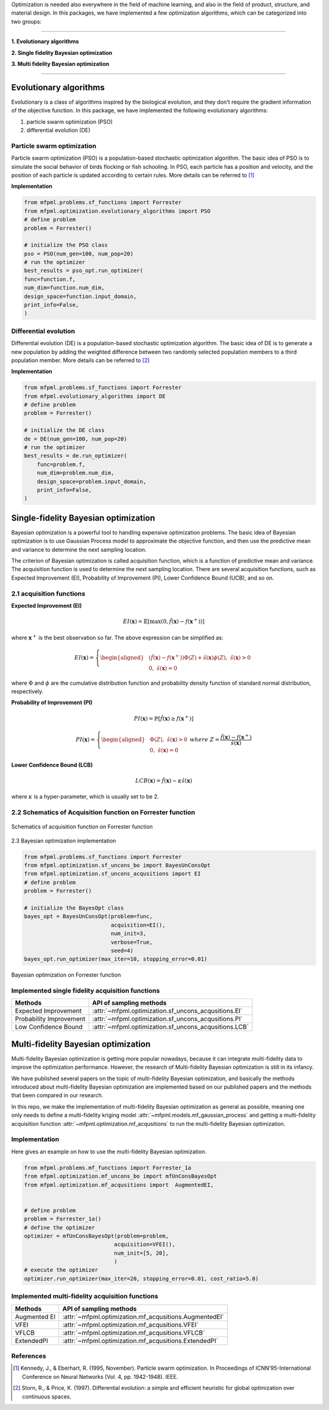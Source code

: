 
Optimization is needed also everywhere in the field of machine learning, and also
in the field of product, structure, and material design. In this packages, we have 
implemented a few optimization algorithms, which can be categorized into two groups:

--------------------------------

**1. Evolutionary algorithms**

**2. Single fidelity Bayesian optimization**

**3. Multi fidelity Bayesian optimization**

--------------------------------


Evolutionary algorithms
=======================
Evolutionary is a class of algorithms inspired by the biological evolution, and they 
don't require the gradient information of the objective function. In this package, we 
have implemented the following evolutionary algorithms:

(1) particle swarm optimization (PSO)

(2) differential evolution (DE)


Particle swarm optimization
---------------------------

Particle swarm optimization (PSO) is a population-based stochastic optimization algorithm.
The basic idea of PSO is to simulate the social behavior of birds flocking or fish schooling.
In PSO, each particle has a position and velocity, and the position of each particle is updated
according to certain rules. More details can be referred to [1]_

**Implementation**

.. code-block:: python

    from mfpml.problems.sf_functions import Forrester
    from mfpml.optimization.evolutionary_algorithms import PSO
    # define problem 
    problem = Forrester()

    # initialize the PSO class
    pso = PSO(num_gen=100, num_pop=20)
    # run the optimizer
    best_results = pso_opt.run_optimizer(
    func=function.f,
    num_dim=function.num_dim,
    design_space=function.input_domain,
    print_info=False,
    )


Differential evolution
----------------------

Differential evolution (DE) is a population-based stochastic optimization algorithm.
The basic idea of DE is to generate a new population by adding the weighted difference
between two randomly selected population members to a third population member. More details
can be referred to [2]_

**Implementation**

.. code-block:: python

    from mfpml.problems.sf_functions import Forrester
    from mfpml.evolutionary_algorithms import DE
    # define problem 
    problem = Forrester()

    # initialize the DE class
    de = DE(num_gen=100, num_pop=20)
    # run the optimizer
    best_results = de.run_optimizer(
        func=problem.f,
        num_dim=problem.num_dim,
        design_space=problem.input_domain,
        print_info=False,
    )


Single-fidelity Bayesian optimization
=====================================
Bayesian optimization is a powerful tool to handling expensive optimization problems. 
The basic idea of Bayesian optimization is to use Gaussian Process model to approximate 
the objective function, and then use the predictive mean and variance to determine the next sampling location.

The criterion of Bayesian optimization is called acquisition function, which is a function of predictive mean and variance. 
The acquisition function is used to determine the next sampling location. There are several acquisition functions, 
such as Expected Improvement (EI), Probability of Improvement (PI), Lower Confidence Bound (UCB), and so on.

2.1 acquisition functions
-------------------------

**Expected Improvement (EI)**

.. math::

  EI(\mathbf{x}) = \mathbb{E}\left [ \max(0, \hat{f}(\mathbf{x}) - f(\mathbf{x}^+)) \right]

where :math:`\mathbf{x}^+` is the best observation so far. The above expression can be simplified as:

.. math:: 

  EI(\mathbf{x}) = \left\{
  \begin{aligned}
  &(\hat{f}(\mathbf{x}) - f(\mathbf{x}^+))\Phi(Z) + \hat{s}(\mathbf{x})\phi(Z), \,\, \hat{s}(\mathbf{x}) > 0\\
  &0, \,\, \hat{s}(\mathbf{x}) = 0
  \end{aligned}
  \right.
  \,\,


where :math:`\Phi` and :math:`\phi` are the cumulative distribution function and probability density 
function of standard normal distribution, respectively.

**Probability of Improvement (PI)**

.. math::

  PI(\mathbf{x}) = \mathbb{P}\left [ \hat{f}(\mathbf{x}) \geq f(\mathbf{x}^+) \right]

.. math:: 

  PI(\mathbf{x}) = \left\{
  \begin{aligned}
  &\Phi(Z), \,\, \hat{s}(\mathbf{x}) > 0\\
  &0, \,\, \hat{s}(\mathbf{x}) = 0
  \end{aligned}
  \right.
  \,\,
  where \,\, Z = \frac{\hat{f}(\mathbf{x}) - f(\mathbf{x}^+) }{\hat{s}(\mathbf{x})}


**Lower Confidence Bound (LCB)**

.. math:: 
  
    LCB(\mathbf{x}) = \hat{f}(\mathbf{x}) - \kappa \hat{s}(\mathbf{x})
  
where :math:`\kappa` is a hyper-parameter, which is usually set to be 2.

2.2 Schematics of Acquisition function on Forrester function
------------------------------------------------------------

.. figure:: figures/acquisition_functions.png
   :width: 100%
   :align: center
   :alt: acquisition function

   Schematics of acquisition function on Forrester function


2.3 Bayesian optimization implementation

.. code-block:: python
    
    from mfpml.problems.sf_functions import Forrester
    from mfpml.optimization.sf_uncons_bo import BayesUnConsOpt
    from mfpml.optimization.sf_uncons_acqusitions import EI
    # define problem 
    problem = Forrester()

    # initialize the BayesOpt class
    bayes_opt = BayesUnConsOpt(problem=func,
                               acquisition=EI(),
                               num_init=3,
                               verbose=True,
                               seed=4)
    bayes_opt.run_optimizer(max_iter=10, stopping_error=0.01)

.. figure:: figures/bo_forrester.png
   :width: 50%
   :align: center
   :alt: bo_forrester

   Bayesian optimization on Forrester function


Implemented single fidelity acquisition functions
-------------------------------------------------

======================== ========================================================================================
Methods                   API of sampling methods                                            
======================== ========================================================================================         
Expected Improvement       :attr:`~mfpml.optimization.sf_uncons_acqusitions.EI`
Probability Improvement    :attr:`~mfpml.optimization.sf_uncons_acqusitions.PI`
Low Confidence Bound       :attr:`~mfpml.optimization.sf_uncons_acqusitions.LCB`
======================== ========================================================================================


Multi-fidelity Bayesian optimization
====================================
Multi-fidelity Bayesian optimization is getting more popular nowadays, because it can
integrate multi-fidelity data to improve the optimization performance. However, the research 
of Multi-fidelity Bayesian optimization is still in its infancy. 

We have published several papers on the topic of multi-fidelity Bayesian optimization, and 
basically the methods introduced about multi-fidelity Bayesian optimization are implemented 
based on our published papers and the methods that been compared in our research. 

In this repo, we make the implementation of multi-fidelity Bayesian optimization as general as possible,
meaning one only needs to define a multi-fidelity kriging model :attr:`~mfpml.models.mf_gaussian_process`  and getting 
a multi-fidelity acquisition function :attr:`~mfpml.optimization.mf_acqusitions`  to run the multi-fidelity 
Bayesian optimization.


Implementation
--------------

Here gives an example on how to use the multi-fidelity Bayesian optimization.

.. code-block:: python

    from mfpml.problems.mf_functions import Forrester_1a
    from mfpml.optimization.mf_uncons_bo import mfUnConsBayesOpt
    from mfpml.optimization.mf_acqusitions import  AugmentedEI,


    # define problem 
    problem = Forrester_1a()
    # define the optimizer
    optimizer = mfUnConsBayesOpt(problem=problem,
                                acquisition=VFEI(),
                                num_init=[5, 20],
                                )
    # execute the optimizer
    optimizer.run_optimizer(max_iter=20, stopping_error=0.01, cost_ratio=5.0)

Implemented multi-fidelity acquisition functions
-------------------------------------------------

======================== ========================================================================================
Methods                   API of sampling methods                                            
======================== ========================================================================================         
Augmented EI                :attr:`~mfpml.optimization.mf_acqusitions.AugmentedEI`
VFEI                        :attr:`~mfpml.optimization.mf_acqusitions.VFEI`
VFLCB                       :attr:`~mfpml.optimization.mf_acqusitions.VFLCB`
ExtendedPI                  :attr:`~mfpml.optimization.mf_acqusitions.ExtendedPI`
======================== ========================================================================================

References
----------

.. [1] 

    Kennedy, J., & Eberhart, R. (1995, November). Particle swarm optimization. 
    In Proceedings of ICNN'95-International Conference on Neural Networks (Vol. 4, pp. 1942-1948). IEEE.

.. [2] 

    Storn, R., & Price, K. (1997). Differential evolution: a simple and efficient heuristic for 
    global optimization over continuous spaces.

